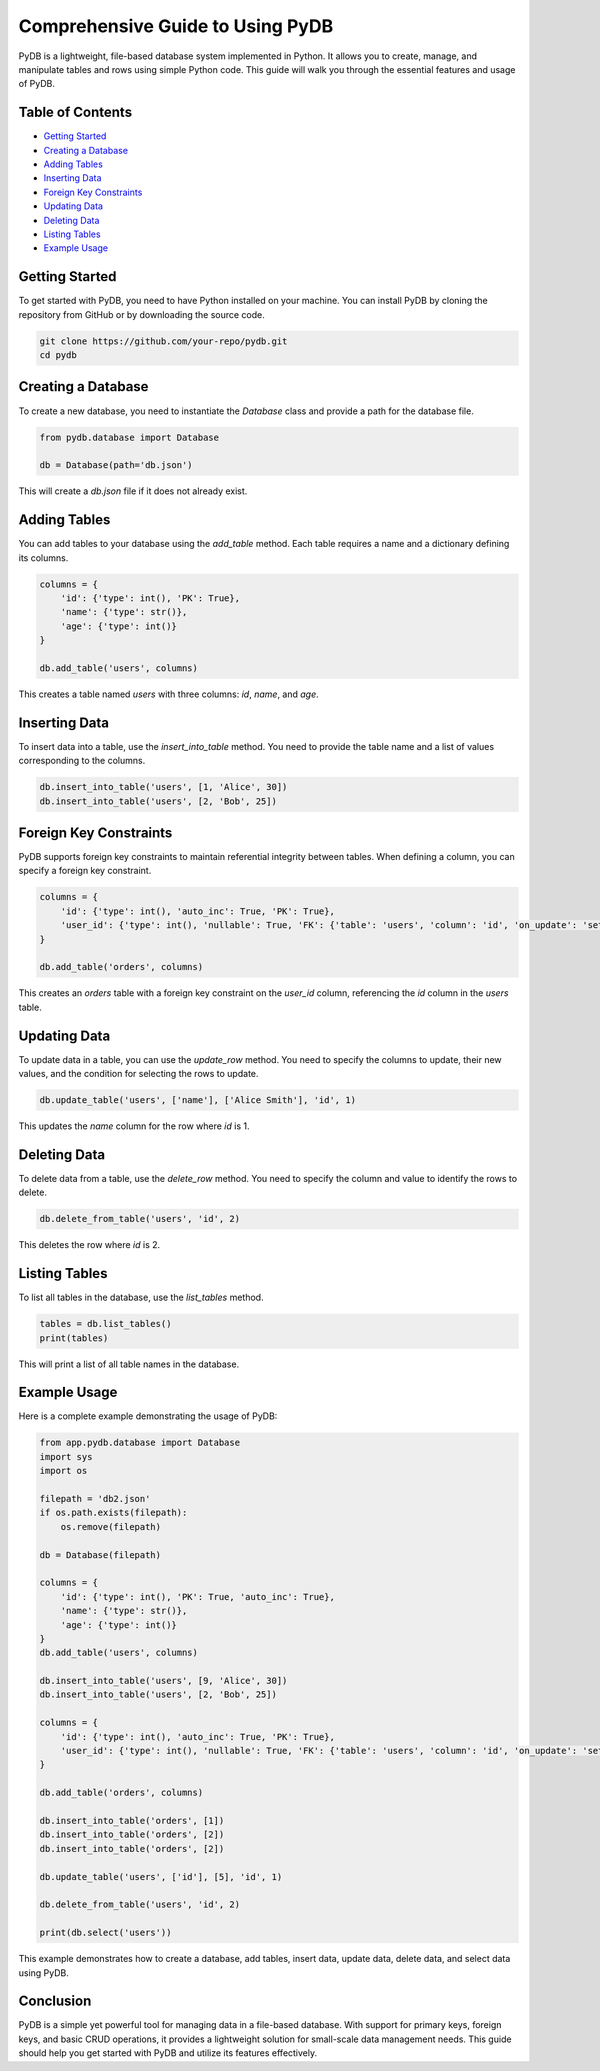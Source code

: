 Comprehensive Guide to Using PyDB
=================================

PyDB is a lightweight, file-based database system implemented in Python. It allows you to create, manage, and manipulate tables and rows using simple Python code. This guide will walk you through the essential features and usage of PyDB.

Table of Contents
-----------------
- `Getting Started`_
- `Creating a Database`_
- `Adding Tables`_
- `Inserting Data`_
- `Foreign Key Constraints`_
- `Updating Data`_
- `Deleting Data`_
- `Listing Tables`_
- `Example Usage`_

Getting Started
---------------

To get started with PyDB, you need to have Python installed on your machine. You can install PyDB by cloning the repository from GitHub or by downloading the source code.

.. code-block:: bash

    git clone https://github.com/your-repo/pydb.git
    cd pydb

Creating a Database
-------------------

To create a new database, you need to instantiate the `Database` class and provide a path for the database file.

.. code-block:: python

    from pydb.database import Database

    db = Database(path='db.json')

This will create a `db.json` file if it does not already exist.

Adding Tables
-------------

You can add tables to your database using the `add_table` method. Each table requires a name and a dictionary defining its columns.

.. code-block:: python

    columns = {
        'id': {'type': int(), 'PK': True},
        'name': {'type': str()},
        'age': {'type': int()}
    }

    db.add_table('users', columns)

This creates a table named `users` with three columns: `id`, `name`, and `age`.

Inserting Data
--------------

To insert data into a table, use the `insert_into_table` method. You need to provide the table name and a list of values corresponding to the columns.

.. code-block:: python

    db.insert_into_table('users', [1, 'Alice', 30])
    db.insert_into_table('users', [2, 'Bob', 25])

Foreign Key Constraints
-----------------------

PyDB supports foreign key constraints to maintain referential integrity between tables. When defining a column, you can specify a foreign key constraint.

.. code-block:: python

    columns = {
        'id': {'type': int(), 'auto_inc': True, 'PK': True},
        'user_id': {'type': int(), 'nullable': True, 'FK': {'table': 'users', 'column': 'id', 'on_update': 'set_null', 'on_delete': 'cascade'}}
    }
    
    db.add_table('orders', columns)

This creates an `orders` table with a foreign key constraint on the `user_id` column, referencing the `id` column in the `users` table.

Updating Data
-------------

To update data in a table, you can use the `update_row` method. You need to specify the columns to update, their new values, and the condition for selecting the rows to update.

.. code-block:: python

    db.update_table('users', ['name'], ['Alice Smith'], 'id', 1)

This updates the `name` column for the row where `id` is 1.

Deleting Data
-------------

To delete data from a table, use the `delete_row` method. You need to specify the column and value to identify the rows to delete.

.. code-block:: python

    db.delete_from_table('users', 'id', 2)

This deletes the row where `id` is 2.

Listing Tables
--------------

To list all tables in the database, use the `list_tables` method.

.. code-block:: python

    tables = db.list_tables()
    print(tables)

This will print a list of all table names in the database.

Example Usage
-------------

Here is a complete example demonstrating the usage of PyDB:

.. code-block:: python

    from app.pydb.database import Database
    import sys
    import os
    
    filepath = 'db2.json'
    if os.path.exists(filepath):
        os.remove(filepath)
    
    db = Database(filepath)
    
    columns = {
        'id': {'type': int(), 'PK': True, 'auto_inc': True},
        'name': {'type': str()},
        'age': {'type': int()}
    }
    db.add_table('users', columns)
    
    db.insert_into_table('users', [9, 'Alice', 30])
    db.insert_into_table('users', [2, 'Bob', 25])
    
    columns = {
        'id': {'type': int(), 'auto_inc': True, 'PK': True},
        'user_id': {'type': int(), 'nullable': True, 'FK': {'table': 'users', 'column': 'id', 'on_update': 'set_null', 'on_delete': 'cascade'}}
    }
    
    db.add_table('orders', columns)
    
    db.insert_into_table('orders', [1])
    db.insert_into_table('orders', [2])
    db.insert_into_table('orders', [2])
    
    db.update_table('users', ['id'], [5], 'id', 1)
    
    db.delete_from_table('users', 'id', 2)
    
    print(db.select('users'))

This example demonstrates how to create a database, add tables, insert data, update data, delete data, and select data using PyDB.

Conclusion
----------

PyDB is a simple yet powerful tool for managing data in a file-based database. With support for primary keys, foreign keys, and basic CRUD operations, it provides a lightweight solution for small-scale data management needs. This guide should help you get started with PyDB and utilize its features effectively.
